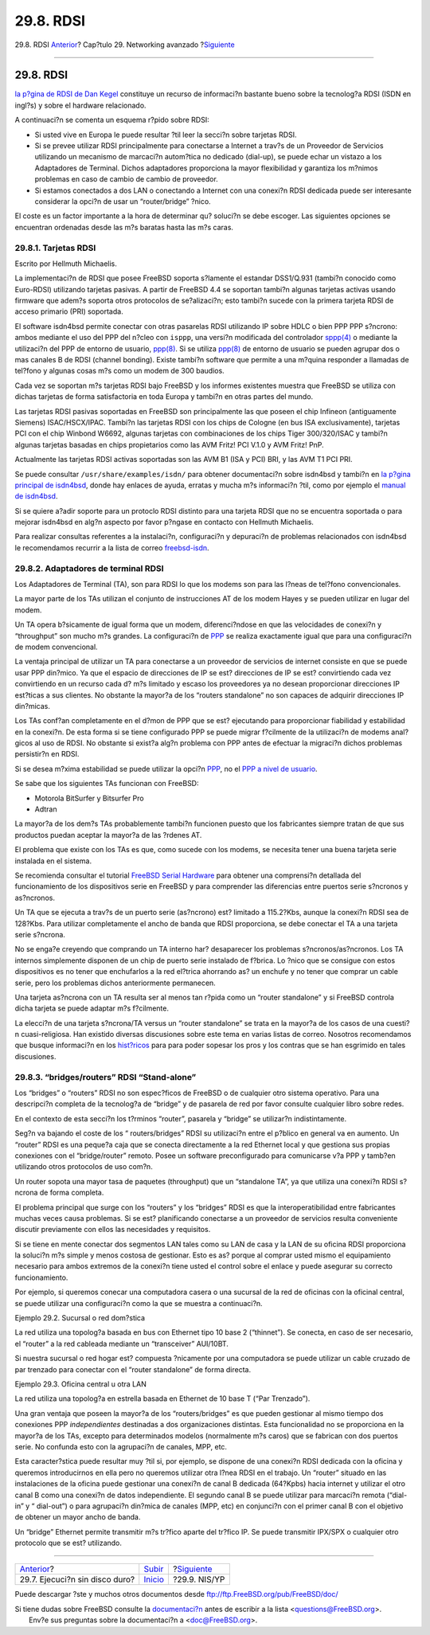 ==========
29.8. RDSI
==========

.. raw:: html

   <div class="navheader">

29.8. RDSI
`Anterior <network-diskless.html>`__?
Cap?tulo 29. Networking avanzado
?\ `Siguiente <network-nis.html>`__

--------------

.. raw:: html

   </div>

.. raw:: html

   <div class="sect1">

.. raw:: html

   <div class="titlepage" xmlns="">

.. raw:: html

   <div>

.. raw:: html

   <div>

29.8. RDSI
----------

.. raw:: html

   </div>

.. raw:: html

   </div>

.. raw:: html

   </div>

`la p?gina de RDSI de Dan
Kegel <http://www.alumni.caltech.edu/~dank/isdn/>`__ constituye un
recurso de informaci?n bastante bueno sobre la tecnolog?a RDSI (ISDN en
ingl?s) y sobre el hardware relacionado.

A continuaci?n se comenta un esquema r?pido sobre RDSI:

.. raw:: html

   <div class="itemizedlist">

-  Si usted vive en Europa le puede resultar ?til leer la secci?n sobre
   tarjetas RDSI.

-  Si se prevee utilizar RDSI principalmente para conectarse a Internet
   a trav?s de un Proveedor de Servicios utilizando un mecanismo de
   marcaci?n autom?tica no dedicado (dial-up), se puede echar un vistazo
   a los Adaptadores de Terminal. Dichos adaptadores proporciona la
   mayor flexibilidad y garantiza los m?nimos problemas en caso de
   cambio de cambio de proveedor.

-  Si estamos conectados a dos LAN o conectando a Internet con una
   conexi?n RDSI dedicada puede ser interesante considerar la opci?n de
   usar un “router/bridge” ?nico.

.. raw:: html

   </div>

El coste es un factor importante a la hora de determinar qu? soluci?n se
debe escoger. Las siguientes opciones se encuentran ordenadas desde las
m?s baratas hasta las m?s caras.

.. raw:: html

   <div class="sect2">

.. raw:: html

   <div class="titlepage" xmlns="">

.. raw:: html

   <div>

.. raw:: html

   <div>

29.8.1. Tarjetas RDSI
~~~~~~~~~~~~~~~~~~~~~

.. raw:: html

   </div>

.. raw:: html

   <div>

Escrito por Hellmuth Michaelis.

.. raw:: html

   </div>

.. raw:: html

   </div>

.. raw:: html

   </div>

La implementaci?n de RDSI que posee FreeBSD soporta s?lamente el
estandar DSS1/Q.931 (tambi?n conocido como Euro-RDSI) utilizando
tarjetas pasivas. A partir de FreeBSD 4.4 se soportan tambi?n algunas
tarjetas activas usando firmware que adem?s soporta otros protocolos de
se?alizaci?n; esto tambi?n sucede con la primera tarjeta RDSI de acceso
primario (PRI) soportada.

El software isdn4bsd permite conectar con otras pasarelas RDSI
utilizando IP sobre HDLC o bien PPP PPP s?ncrono: ambos mediante el uso
del PPP del n?cleo con ``isppp``, una versi?n modificada del controlador
`sppp(4) <http://www.FreeBSD.org/cgi/man.cgi?query=sppp&sektion=4>`__ o
mediante la utilizaci?n del PPP de entorno de usuario,
`ppp(8) <http://www.FreeBSD.org/cgi/man.cgi?query=ppp&sektion=8>`__. Si
se utiliza
`ppp(8) <http://www.FreeBSD.org/cgi/man.cgi?query=ppp&sektion=8>`__ de
entorno de usuario se pueden agrupar dos o mas canales B de RDSI
(channel bonding). Existe tambi?n software que permite a una m?quina
responder a llamadas de tel?fono y algunas cosas m?s como un modem de
300 baudios.

Cada vez se soportan m?s tarjetas RDSI bajo FreeBSD y los informes
existentes muestra que FreeBSD se utiliza con dichas tarjetas de forma
satisfactoria en toda Europa y tambi?n en otras partes del mundo.

Las tarjetas RDSI pasivas soportadas en FreeBSD son principalmente las
que poseen el chip Infineon (antiguamente Siemens) ISAC/HSCX/IPAC.
Tambi?n las tarjetas RDSI con los chips de Cologne (en bus ISA
exclusivamente), tarjetas PCI con el chip Winbond W6692, algunas
tarjetas con combinaciones de los chips Tiger 300/320/ISAC y tambi?n
algunas tarjetas basadas en chips propietarios como las AVM Fritz! PCI
V.1.0 y AVM Fritz! PnP.

Actualmente las tarjetas RDSI activas soportadas son las AVM B1 (ISA y
PCI) BRI, y las AVM T1 PCI PRI.

Se puede consultar ``/usr/share/examples/isdn/`` para obtener
documentaci?n sobre isdn4bsd y tambi?n en `la p?gina principal de
isdn4bsd <http://www.freebsd-support.de/i4b/>`__, donde hay enlaces de
ayuda, erratas y mucha m?s informaci?n ?til, como por ejemplo el `manual
de isdn4bsd <http://people.FreeBSD.org/~hm/>`__.

Si se quiere a?adir soporte para un protoclo RDSI distinto para una
tarjeta RDSI que no se encuentra soportada o para mejorar isdn4bsd en
alg?n aspecto por favor p?ngase en contacto con Hellmuth Michaelis.

Para realizar consultas referentes a la instalaci?n, configuraci?n y
depuraci?n de problemas relacionados con isdn4bsd le recomendamos
recurrir a la lista de correo
`freebsd-isdn <http://lists.FreeBSD.org/mailman/listinfo/freebsd-isdn>`__.

.. raw:: html

   </div>

.. raw:: html

   <div class="sect2">

.. raw:: html

   <div class="titlepage" xmlns="">

.. raw:: html

   <div>

.. raw:: html

   <div>

29.8.2. Adaptadores de terminal RDSI
~~~~~~~~~~~~~~~~~~~~~~~~~~~~~~~~~~~~

.. raw:: html

   </div>

.. raw:: html

   </div>

.. raw:: html

   </div>

Los Adaptadores de Terminal (TA), son para RDSI lo que los modems son
para las l?neas de tel?fono convencionales.

La mayor parte de los TAs utilizan el conjunto de instrucciones AT de
los modem Hayes y se pueden utilizar en lugar del modem.

Un TA opera b?sicamente de igual forma que un modem, diferenci?ndose en
que las velocidades de conexi?n y “throughput” son mucho m?s grandes. La
configuraci?n de `PPP <ppp.html>`__ se realiza exactamente igual que
para una configuraci?n de modem convencional.

La ventaja principal de utilizar un TA para conectarse a un proveedor de
servicios de internet consiste en que se puede usar PPP din?mico. Ya que
el espacio de direcciones de IP se est? direcciones de IP se est?
convirtiendo cada vez convirtiendo en un recurso cada d? m?s limitado y
escaso los proveedores ya no desean proporcionar direcciones IP
est?ticas a sus clientes. No obstante la mayor?a de los “routers
standalone” no son capaces de adquirir direcciones IP din?micas.

Los TAs conf?an completamente en el d?mon de PPP que se est? ejecutando
para proporcionar fiabilidad y estabilidad en la conexi?n. De esta forma
si se tiene configurado PPP se puede migrar f?cilmente de la utilizaci?n
de modems anal?gicos al uso de RDSI. No obstante si exist?a alg?n
problema con PPP antes de efectuar la migraci?n dichos problemas
persistir?n en RDSI.

Si se desea m?xima estabilidad se puede utilizar la opci?n
`PPP <ppp.html>`__, no el `PPP a nivel de usuario <userppp.html>`__.

Se sabe que los siguientes TAs funcionan con FreeBSD:

.. raw:: html

   <div class="itemizedlist">

-  Motorola BitSurfer y Bitsurfer Pro

-  Adtran

.. raw:: html

   </div>

La mayor?a de los dem?s TAs probablemente tambi?n funcionen puesto que
los fabricantes siempre tratan de que sus productos puedan aceptar la
mayor?a de las ?rdenes AT.

El problema que existe con los TAs es que, como sucede con los modems,
se necesita tener una buena tarjeta serie instalada en el sistema.

Se recomienda consultar el tutorial `FreeBSD Serial
Hardware <../../articles/serial-uart/index.html>`__ para obtener una
comprensi?n detallada del funcionamiento de los dispositivos serie en
FreeBSD y para comprender las diferencias entre puertos serie s?ncronos
y as?ncronos.

Un TA que se ejecuta a trav?s de un puerto serie (as?ncrono) est?
limitado a 115.2?Kbs, aunque la conexi?n RDSI sea de 128?Kbs. Para
utilizar completamente el ancho de banda que RDSI proporciona, se debe
conectar el TA a una tarjeta serie s?ncrona.

No se enga?e creyendo que comprando un TA interno har? desaparecer los
problemas s?ncronos/as?ncronos. Los TA internos simplemente disponen de
un chip de puerto serie instalado de f?brica. Lo ?nico que se consigue
con estos dispositivos es no tener que enchufarlos a la red el?trica
ahorrando as? un enchufe y no tener que comprar un cable serie, pero los
problemas dichos anteriormente permanecen.

Una tarjeta as?ncrona con un TA resulta ser al menos tan r?pida como un
“router standalone” y si FreeBSD controla dicha tarjeta se puede adaptar
m?s f?cilmente.

La elecci?n de una tarjeta s?ncrona/TA versus un “router standalone” se
trata en la mayor?a de los casos de una cuesti?n cuasi-religiosa. Han
existido diversas discusiones sobre este tema en varias listas de
correo. Nosotros recomendamos que busque informaci?n en los
`hist?ricos <http://www.freebsd.org/search/index.html>`__ para para
poder sopesar los pros y los contras que se han esgrimido en tales
discusiones.

.. raw:: html

   </div>

.. raw:: html

   <div class="sect2">

.. raw:: html

   <div class="titlepage" xmlns="">

.. raw:: html

   <div>

.. raw:: html

   <div>

29.8.3. “bridges/routers” RDSI “Stand-alone”
~~~~~~~~~~~~~~~~~~~~~~~~~~~~~~~~~~~~~~~~~~~~

.. raw:: html

   </div>

.. raw:: html

   </div>

.. raw:: html

   </div>

Los “bridges” o “routers” RDSI no son espec?ficos de FreeBSD o de
cualquier otro sistema operativo. Para una descripci?n completa de la
tecnolog?a de “bridge” y de pasarela de red por favor consulte cualquier
libro sobre redes.

En el contexto de esta secci?n los t?rminos “router”, pasarela y
“bridge” se utilizar?n indistintamente.

Seg?n va bajando el coste de los “ routers/bridges” RDSI su utilizaci?n
entre el p?blico en general va en aumento. Un “router” RDSI es una
peque?a caja que se conecta directamente a la red Ethernet local y que
gestiona sus propias conexiones con el “bridge/router” remoto. Posee un
software preconfigurado para comunicarse v?a PPP y tamb?en utilizando
otros protocolos de uso com?n.

Un router sopota una mayor tasa de paquetes (throughput) que un
“standalone TA”, ya que utiliza una conexi?n RDSI s?ncrona de forma
completa.

El problema principal que surge con los “routers” y los “bridges” RDSI
es que la interoperatibilidad entre fabricantes muchas veces causa
problemas. Si se est? planificando conectarse a un proveedor de
servicios resulta conveniente discutir previamente con ellos las
necesidades y requisitos.

Si se tiene en mente conectar dos segmentos LAN tales como su LAN de
casa y la LAN de su oficina RDSI proporciona la soluci?n m?s simple y
menos costosa de gestionar. Esto es as? porque al comprar usted mismo el
equipamiento necesario para ambos extremos de la conexi?n tiene usted el
control sobre el enlace y puede asegurar su correcto funcionamiento.

Por ejemplo, si queremos conecar una computadora casera o una sucursal
de la red de oficinas con la oficinal central, se puede utilizar una
configuraci?n como la que se muestra a continuaci?n.

.. raw:: html

   <div class="example">

.. raw:: html

   <div class="example-title">

Ejemplo 29.2. Sucursal o red dom?stica

.. raw:: html

   </div>

.. raw:: html

   <div class="example-contents">

La red utiliza una topolog?a basada en bus con Ethernet tipo 10 base 2
(“thinnet”). Se conecta, en caso de ser necesario, el “router” a la red
cableada mediante un “transceiver” AUI/10BT.

.. raw:: html

   <div class="mediaobject">

|10 Base 2 Ethernet|

.. raw:: html

   </div>

Si nuestra sucursal o red hogar est? compuesta ?nicamente por una
computadora se puede utilizar un cable cruzado de par trenzado para
conectar con el “router standalone” de forma directa.

.. raw:: html

   </div>

.. raw:: html

   </div>

.. raw:: html

   <div class="example">

.. raw:: html

   <div class="example-title">

Ejemplo 29.3. Oficina central u otra LAN

.. raw:: html

   </div>

.. raw:: html

   <div class="example-contents">

La red utiliza una topolog?a en estrella basada en Ethernet de 10 base T
(“Par Trenzado”).

.. raw:: html

   <div class="mediaobject">

|ISDN Network Diagram|

.. raw:: html

   </div>

.. raw:: html

   </div>

.. raw:: html

   </div>

Una gran ventaja que poseen la mayor?a de los “routers/bridges” es que
pueden gestionar al mismo tiempo dos conexiones PPP *independientes*
destinadas a dos organizaciones distintas. Esta funcionalidad no se
proporciona en la mayor?a de los TAs, excepto para determinados modelos
(normalmente m?s caros) que se fabrican con dos puertos serie. No
confunda esto con la agrupaci?n de canales, MPP, etc.

Esta caracter?stica puede resultar muy ?til si, por ejemplo, se dispone
de una conexi?n RDSI dedicada con la oficina y queremos introducirnos en
ella pero no queremos utilizar otra l?nea RDSI en el trabajo. Un
“router” situado en las instalaciones de la oficina puede gestionar una
conexi?n de canal B dedicada (64?Kpbs) hacia internet y utilizar el otro
canal B como una conexi?n de datos independiente. El segundo canal B se
puede utilizar para marcaci?n remota (“dial-in” y “ dial-out”) o para
agrupaci?n din?mica de canales (MPP, etc) en conjunci?n con el primer
canal B con el objetivo de obtener un mayor ancho de banda.

Un “bridge” Ethernet permite transmitir m?s tr?fico aparte del tr?fico
IP. Se puede transmitir IPX/SPX o cualquier otro protocolo que se est?
utilizando.

.. raw:: html

   </div>

.. raw:: html

   </div>

.. raw:: html

   <div class="navfooter">

--------------

+-----------------------------------------+----------------------------------------+---------------------------------------+
| `Anterior <network-diskless.html>`__?   | `Subir <advanced-networking.html>`__   | ?\ `Siguiente <network-nis.html>`__   |
+-----------------------------------------+----------------------------------------+---------------------------------------+
| 29.7. Ejecuci?n sin disco duro?         | `Inicio <index.html>`__                | ?29.9. NIS/YP                         |
+-----------------------------------------+----------------------------------------+---------------------------------------+

.. raw:: html

   </div>

Puede descargar ?ste y muchos otros documentos desde
ftp://ftp.FreeBSD.org/pub/FreeBSD/doc/

| Si tiene dudas sobre FreeBSD consulte la
  `documentaci?n <http://www.FreeBSD.org/docs.html>`__ antes de escribir
  a la lista <questions@FreeBSD.org\ >.
|  Env?e sus preguntas sobre la documentaci?n a <doc@FreeBSD.org\ >.

.. |10 Base 2 Ethernet| image:: advanced-networking/isdn-bus.png
.. |ISDN Network Diagram| image:: advanced-networking/isdn-twisted-pair.png
